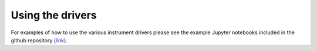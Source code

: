 #################
Using the drivers
#################

For examples of how to use the various instrument drivers please see 
the example Jupyter notebooks included in the github repository
`(link) <http://github.com/masonlab/labdrivers/tree/master/example_nbs>`_.
